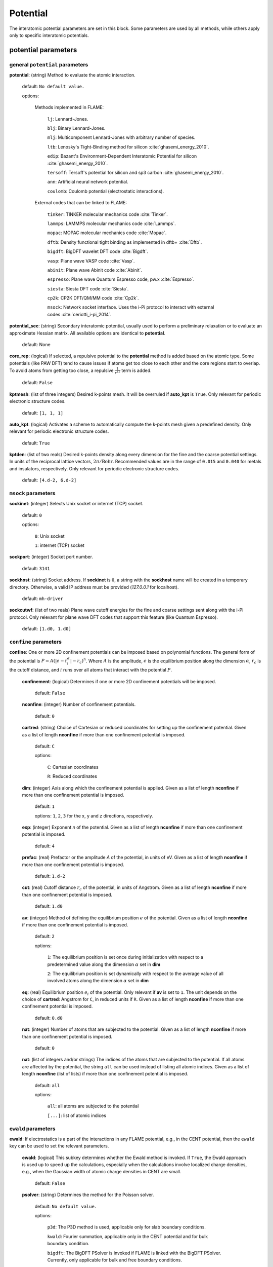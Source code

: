 .. _potential:

==================================
Potential
==================================

The interatomic potential parameters are set in this block.
Some parameters are used by all methods, while others
apply only to specific interatomic potentials.



potential parameters
==================================

general ``potential`` parameters
------------------------------------------

**potential**: (string) Method to evaluate the atomic interaction.

    default: ``No default value.``

    options:
        
        Methods implemented in FLAME:

            ``lj``: Lennard-Jones.
    
            ``blj``: Binary Lennard-Jones.
    
            ``mlj``: Multicomponent Lennard-Jones with arbitrary number of species.
    
            ``ltb``: Lenosky's Tight-Binding method for silicon :cite:`ghasemi_energy_2010`.
    
            ``edip``: Bazant's  Environment-Dependent Interatomic Potential for silicon :cite:`ghasemi_energy_2010`.
    
            ``tersoff``: Tersoff's potential for silicon and sp3 carbon :cite:`ghasemi_energy_2010`.
    
            ``ann``: Artificial neural network potential.
    
            ``coulomb``: Coulomb potential (electrostatic interactions).


        External codes that can be linked to FLAME:
            
            ``tinker``: TINKER molecular mechanics code :cite:`Tinker`.
    
            ``lammps``: LAMMPS molecular mechanics code :cite:`Lammps`.
            
            ``mopac``: MOPAC molecular mechanics code :cite:`Mopac`.
    
            ``dftb``: Density functional tight binding as implemented in dftb+ :cite:`Dftb`.
    
            ``bigdft``: BigDFT wavelet DFT code :cite:`Bigdft`.
    
            ``vasp``: Plane wave VASP code :cite:`Vasp`.
    
            ``abinit``: Plane wave Abinit code :cite:`Abinit`.
    
            ``espresso``: Plane wave Quantum Espresso code, pw.x :cite:`Espresso`.
    
            ``siesta``: Siesta DFT code :cite:`Siesta`.
    
            ``cp2k``: CP2K DFT/QM/MM code :cite:`Cp2k`.

            ``msock``: Network socket interface. Uses the i-Pi protocol to interact with external codes :cite:`ceriotti_i-pi_2014`.

**potential_sec**: (string) Secondary interatomic potential, usually used to perform a preliminary relaxation
or to evaluate an approximate Hessian matrix. All available options are identical to  **potential**.

    default: None

**core_rep**: (logical) If selected, a repulsive potential to the **potential** method is added based on the
atomic type. Some potentials (like PAW DFT) tend to cause issues if atoms get too close to each other
and the core regions start to overlap. To avoid atoms from getting too close, a repulsive
:math:`\frac{1}{r^{12}}` term is added.

    default: ``False``

**kptmesh**: (list of three integers)
Desired k-points mesh. It will be overruled if **auto_kpt** is ``True``.
Only relevant for periodic electronic structure codes. 


    default: ``[1, 1, 1]``


**auto_kpt**: (logical) 
Activates a scheme to automatically compute the k-points mesh given a predefined
density. Only relevant for periodic electronic structure codes. 

    default: ``True``

**kptden**: (list of two reals)
Desired k-points density along every dimension for the fine and the coarse potential settings. 
In units of the reciprocal lattice vectors, :math:`2\pi/\textrm{Bohr}`.  Recommended values are 
in the range of ``0.015`` and ``0.040`` for metals and insulators, respectively.
Only relevant for periodic electronic structure codes. 

    default: ``[4.d-2, 6.d-2]``

``msock`` parameters
--------------------

**sockinet**: (integer) Selects Unix socket or internet (TCP) socket.

    default: ``0``

    options:
        
        ``0``: Unix socket

        ``1``: internet (TCP) socket

**sockport**: (integer) Socket port number.

   default: ``3141``

**sockhost**: (string) Socket address. If **sockinet** is ``0``, a string with the **sockhost** name will be
created in a temporary directory. Otherwise, a valid IP address must be provided (`127.0.0.1` for localhost).
    
    default: ``mh-driver``

**sockcutwf**: (list of two reals) Plane wave cutoff energies for the fine and coarse settings sent along 
with the i-Pi protocol. Only relevant for plane wave DFT codes that support this feature (like Quantum Espresso).

    default: ``[1.d0, 1.d0]``


``confine`` parameters
--------------------------

**confine**: One or more 2D confinement potentials can be imposed based 
on polynomial functions. The general form of the potential 
is :math:`P = A(|e-\textbf{r}_i^\alpha|-r_c)^n`.
Where :math:`A` is the amplitude, :math:`e` is the equilibrium position along the
dimension :math:`\alpha`, :math:`r_c` is the cutoff distance, 
and :math:`i` runs over all atoms that interact with the potential :math:`P`.


   **confinement**: (logical) Determines if one or more 2D confinement potentials will be imposed.
   
      default: ``False``
   
   **nconfine**: (integer) Number of confinement potentials.
   
      default: ``0``
   
   **cartred**: (string) Choice of Cartesian or reduced coordinates for setting up the confinement potential.
   Given as a list of length **nconfine** if more than one confinement potential is imposed.
   
      default: ``C``
   
      options: 
   
         ``C``: Cartesian coordinates
          
         ``R``: Reduced coordinates
   
   **dim**: (integer) Axis along which the confinement potential is applied.
   Given as a list of length **nconfine** if more than one confinement potential is imposed.
   
      default: ``1``
   
      options: ``1``, ``2``, ``3`` for the x, y and z directions, respectively.
   
   **exp**: (integer) Exponent *n* of the potential.
   Given as a list of length **nconfine** if more than one confinement potential is imposed.
   
      default: ``4``
   
   **prefac**: (real) Prefactor or the amplitude *A* of the potential, in units of eV.
   Given as a list of length **nconfine** if more than one confinement potential is imposed.
   
      default: ``1.d-2``
   
   
   **cut**: (real) Cutoff distance :math:`r_c` of the potential, in units of Angstrom.
   Given as a list of length **nconfine** if more than one confinement potential is imposed.
   
      default: ``1.d0``
   
   **av**: (integer) Method of defining the equilibrium position :math:`e` of the potential.
   Given as a list of length **nconfine** if more than one confinement potential is imposed.
   
      default: ``2``
      
      options: 
         
         ``1``: The equilibrium position is set once during initialization with respect to a predetermined value along the dimension :math:`\alpha` set in **dim**
   
         ``2``: The equilibrium position is set dynamically with respect to the average value of all involved atoms along the dimension :math:`\alpha` set in **dim**
   
   **eq**: (real) Equilibrium position :math:`e_i` of the potential. 
   Only relevant if **av** is set to ``1``.
   The unit depends on the choice of **cartred**: Angstrom for ``C``, in reduced units if ``R``.
   Given as a list of length **nconfine** if more than one confinement potential is imposed.
   
      default: ``0.d0``
   
   **nat**: (integer) Number of atoms that are subjected to the potential.
   Given as a list of length **nconfine** if more than one confinement potential is imposed.
   
      default: ``0``
   
   **nat**: (list of integers and/or strings) The indices of the atoms that are subjected to the potential.
   If all atoms are affected by the potential, the string ``all`` can be used instead of listing all atomic indices.
   Given as a list of length **nconfine** (list of lists) if more than one confinement potential is imposed.
   
      default: ``all``
   
      options: 
   
         ``all``: all atoms are subjected to the potential 
   
         ``[...]``: list of atomic indices
   
``ewald`` parameters
--------------------------
   
**ewald**: If electrostatics is a part of the interactions in any FLAME potential, e.g., 
in the CENT potential, then the ``ewald`` key can be used to set the relevant parameters.

    **ewald**: (logical) This subkey determines whether the Ewald method is invoked.
    If ``True``, the Ewald approach is used up
    to speed up the calculations, especially when the calculations involve localized charge densities,
    e.g., when the Gaussian width of atomic charge densities in CENT are small.

        default: ``False``

    **psolver**: (string) Determines the method for the Poisson solver.

        default: ``No default value.``
                
        options: 
                
            ``p3d``: The P3D method is used, applicable only for slab boundary conditions.

            ``kwald``: Fourier summation, applicable only in the CENT potential and for bulk boundary condition.

            ``bigdft``: The BigDFT PSolver is invoked if FLAME is linked with the BigDFT PSolver.
            Currently, only applicable for bulk and free boundary conditions.

    **cell_ortho**: (logical) Activates efficient subroutines to place Gaussian
    charge densities on the grid. ``True`` can be used only when the simulation cell
    is orthogonal and the type of simulation does not change the cell variables.
    If ``False``, then generic subroutines are called to put Gaussian charge densities on the grid.

        default: ``False``

    **ecut**: (real) The cutoff energy that specifies how dense the basis set is when solving the Poisson's equation.
    The value is used for every non-pairwise method available in FLAME. There is no default value
    and it must be set. Units in Ha.

        default: ``No default value.``

    **ecutz**: (real) The cutoff energy that specifies how dense the basis set is in the *z*-direction when solving the Poisson's equation.
    The value is used only when the ``p3d`` method is selected in **psolver**. There is no default value and it must be set.
    Units in Ha.

        default: ``No default value.``

    **rgcut**: (real) The cutoff radius beyond which the atomic Gaussian charge densities are assumed to
    vanish. This parameter is  *not* the actual cutoff radius but is a unitless parameter that
    is multiplied by the Gaussian width value. There is no default value and it must be set.
    Typically, ``6.0`` is a reasonable choice, and for very high accuracy one may use values
    up to ``9.0``. Arbitrary units.

        default: ``No default value.``

    **bias_type** It used when charged point particles are confined along the non-periodic direction by 
                  two parallel metallic plates at two different electric potentials or 
                  are in the presence of an external electric field, 
                  applicable only when the boundary condition is slab and the ``p3d`` method is selected..

        default: ``no``
                
        options: 
            ``p3d_bias``:  The P3D-bias is used for conditions in which ionic material sandwiched between
                           two parallel metallic plates at two different electric potentials.
                           For more information see :cite:`Rostami2016`.
            ``fixed_efield``: It is used when an external uniform electric field applied along the z-direction.

    **plane_voltageu** The voltage of upper plate used for P3D_bias method. In atomic units. 
        default: ``0.d0``

    **plane_voltagel** The voltage of lower plate used for P3D_bias method. In atomic units.
        default: ``0.d0``

    **external_field** The uniform electric field used for fixed_efield. In atomic units.
        default: ``0.d0``

